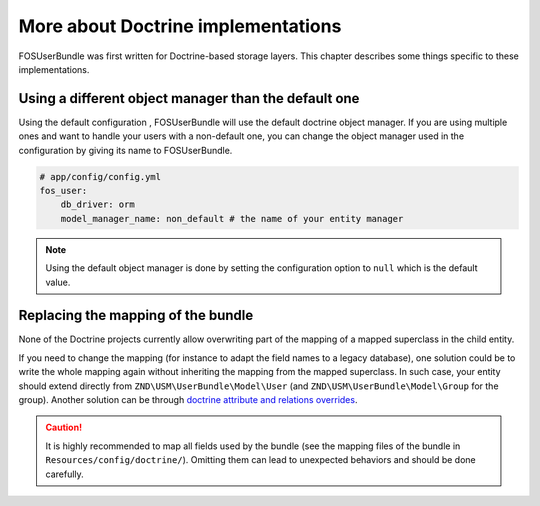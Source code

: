 More about Doctrine implementations
===================================

FOSUserBundle was first written for Doctrine-based storage layers. This chapter
describes some things specific to these implementations.

Using a different object manager than the default one
-----------------------------------------------------

Using the default configuration , FOSUserBundle will use the default doctrine
object manager. If you are using multiple ones and want to handle your users
with a non-default one, you can change the object manager used in the configuration
by giving its name to FOSUserBundle.

.. code-block:: yaml

    # app/config/config.yml
    fos_user:
        db_driver: orm
        model_manager_name: non_default # the name of your entity manager

.. note::

    Using the default object manager is done by setting the configuration
    option to ``null`` which is the default value.

Replacing the mapping of the bundle
-----------------------------------

None of the Doctrine projects currently allow overwriting part of the mapping
of a mapped superclass in the child entity.

If you need to change the mapping (for instance to adapt the field names
to a legacy database), one solution could be to write the whole mapping again
without inheriting the mapping from the mapped superclass. In such case,
your entity should extend directly from ``ZND\USM\UserBundle\Model\User`` (and
``ZND\USM\UserBundle\Model\Group`` for the group). Another solution can be through
`doctrine attribute and relations overrides`_.

.. caution::

    It is highly recommended to map all fields used by the bundle (see the
    mapping files of the bundle in ``Resources/config/doctrine/``). Omitting
    them can lead to unexpected behaviors and should be done carefully.

.. _doctrine attribute and relations overrides: http://docs.doctrine-project.shop/projects/doctrine-orm/en/latest/reference/inheritance-mapping.html#overrides
